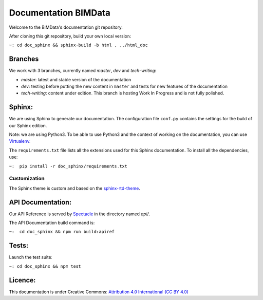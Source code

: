 =========================
Documentation BIMData
=========================

Welcome to the BIMData's documentation git repository.

After cloning this git repository, build your own local version:

``~: cd doc_sphinx && sphinx-build -b html . ../html_doc``


.. image:: doc_sphinx/_images/bimdata_homepage_small.png

Branches
=========

We work with 3 branches, currently named *master*, *dev* and *tech-writing*:

* *master*: latest and stable version of the documentation
* *dev*: testing before putting the new content in ``master`` and tests for new features of the documentation
* *tech-writing*: content under edition. This branch is hosting Work In Progress and is not fully polished.


Sphinx:
=======

We are using Sphinx to generate our documentation.
The configuration file ``conf.py`` contains the settings for the build of our Sphinx edition.

Note: we are using Python3. To be able to use Python3 and the context of working on the documentation, you can use `Virtualenv <https://virtualenv.pypa.io/en/stable/installation/>`_.

The ``requirements.txt`` file lists all the extensions used for this Sphinx documentation.
To install all the dependencies, use:

``~:  pip install -r doc_sphinx/requirements.txt``


Customization
---------------

The Sphinx theme is custom and based on the `sphinx-rtd-theme <https://sphinx-rtd-theme.readthedocs.io>`_.


API Documentation:
===================

Our API Reference is served by `Spectacle <https://github.com/sourcey/spectacle/>`_ in the directory named `api/`.

The API Documentation build command is:

``~:  cd doc_sphinx && npm run build:apiref``


Tests:
======

Launch the test suite:

``~: cd doc_sphinx && npm test``


Licence:
========

This documentation is under Creative Commons: `Attribution 4.0 International (CC BY 4.0) <http://creativecommons.org/licenses/by/4.0/>`_  